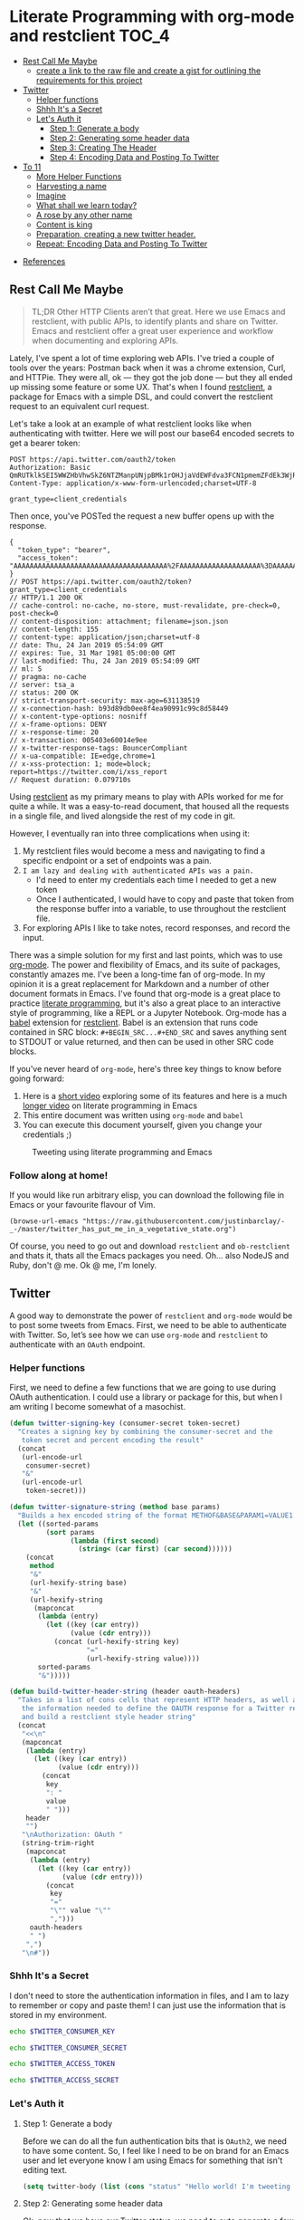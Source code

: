 * Literate Programming with org-mode and restclient                   :TOC_4:
  - [[#rest-call-me-maybe][Rest Call Me Maybe]]
      - [[#create-a-link-to-the-raw-file-and-create-a-gist-for-outlining-the-requirements-for-this-project][create a link to the raw file and create a gist for outlining the requirements for this project]]
  - [[#twitter][Twitter]]
    - [[#helper-functions][Helper functions]]
    - [[#shhh-its-a-secret][Shhh It's a Secret]]
    - [[#lets-auth-it][Let's Auth it]]
      - [[#step-1-generate-a-body][Step 1: Generate a body]]
      - [[#step-2-generating-some-header-data][Step 2: Generating some header data]]
      - [[#step-3-creating-the-header][Step 3: Creating The Header]]
      - [[#step-4-encoding-data-and-posting-to-twitter][Step 4: Encoding Data and Posting To Twitter]]
  - [[#to-11][To 11]]
    - [[#more-helper-functions][More Helper Functions]]
    - [[#harvesting-a-name][Harvesting a name]]
    - [[#imagine][Imagine]]
    - [[#what-shall-we-learn-today][What shall we learn today?]]
    - [[#a-rose-by-any-other-name][A rose by any other name]]
    - [[#content-is-king][Content is king]]
    - [[#preparation-creating-a-new-twitter-header][Preparation, creating a new twitter header.]]
    - [[#repeat-encoding-data-and-posting-to-twitter][Repeat: Encoding Data and Posting To Twitter]]
- [[#references][References]]

** Rest Call Me Maybe

#+BEGIN_QUOTE
TL;DR Other HTTP Clients aren’t that great. Here we use Emacs and restclient, with public APIs, to identify plants and share on Twitter. Emacs and restclient offer a great user experience and workflow when documenting and exploring APIs.
#+END_QUOTE

Lately, I've spent a lot of time exploring web APIs. I've tried a couple of tools over the years: Postman back when it was a chrome extension, Curl, and HTTPie. They were all, ok — they got the job done — but they all ended up missing some feature or some UX. That's when I found [[https://github.com/pashky/restclient.el][restclient]], a package for Emacs with a simple DSL, and could convert the restclient request to an equivalent curl request.

Let's take a look at an example of what restclient looks like when authenticating with twitter. Here we will post our base64 encoded secrets to get a bearer token:
#+BEGIN_SRC restclient
  POST https://api.twitter.com/oauth2/token
  Authorization: Basic QmRUTklkSEI5WWZHbVhwSkZ6NTZManpUNjpBMk1rOHJjaVdEWFdva3FCN1pmemZFdEk3WjRNd1lpM3JFSjhzN1JoVm9xMXhZY2pMbQ==
  Content-Type: application/x-www-form-urlencoded;charset=UTF-8

  grant_type=client_credentials
#+END_SRC

Then once, you've POSTed the request a new buffer opens up with the response.
#+NAME restclient response
#+begin_example
{
  "token_type": "bearer",
  "access_token": "AAAAAAAAAAAAAAAAAAAAAAAAAAAAAAAAAAAAAA%2FAAAAAAAAAAAAAAAAAAAA%3DAAAAAAAAAAAAAAAAAAAAAAAAAAAAAAAAAAAAAAAAAA"
}
// POST https://api.twitter.com/oauth2/token?grant_type=client_credentials
// HTTP/1.1 200 OK
// cache-control: no-cache, no-store, must-revalidate, pre-check=0, post-check=0
// content-disposition: attachment; filename=json.json
// content-length: 155
// content-type: application/json;charset=utf-8
// date: Thu, 24 Jan 2019 05:54:09 GMT
// expires: Tue, 31 Mar 1981 05:00:00 GMT
// last-modified: Thu, 24 Jan 2019 05:54:09 GMT
// ml: S
// pragma: no-cache
// server: tsa_a
// status: 200 OK
// strict-transport-security: max-age=631138519
// x-connection-hash: b93d89db0ee8f4ea90991c99c8d58449
// x-content-type-options: nosniff
// x-frame-options: DENY
// x-response-time: 20
// x-transaction: 005403e60014e9ee
// x-twitter-response-tags: BouncerCompliant
// x-ua-compatible: IE=edge,chrome=1
// x-xss-protection: 1; mode=block; report=https://twitter.com/i/xss_report
// Request duration: 0.079710s
#+end_example

Using [[https://www.youtube.com/watch?v=fTvQTMOGJaw][restclient]] as my primary means to play with APIs worked for me for quite a while. It was a easy-to-read document, that housed all the requests in a single file, and lived alongside the rest of my code in git.

However, I eventually ran into three complications when using it:
  1. My restclient files would become a mess and navigating to find a specific endpoint or a set of endpoints was a pain.
  2. ~I am lazy and dealing with authenticated APIs was a pain.~
     - I'd need to enter my credentials each time I needed to get a new token
     - Once I authenticated, I would have to copy and paste that token from the response buffer into a variable, to use throughout the restclient file.
  3. For exploring APIs I like to take notes, record responses, and record the input.

There was a simple solution for my first and last points, which was to use [[https://www.youtube.com/watch?v=GK3fij-D1G8][org-mode]]. The power and flexibility of Emacs, and its suite of packages, constantly amazes me. I've been a long-time fan of org-mode. In my opinion it is a great replacement for Markdown and a number of other document formats in Emacs. I've found that org-mode is a great place to practice [[https://www.offerzen.com/blog/literate-programming-empower-your-writing-with-emacs-org-mode][literate programming]], but it's also a great place to an interactive style of programming, like a REPL or a Jupyter Notebook. Org-mode has a [[https://orgmode.org/worg/org-contrib/babel/][babel]] extension for [[https://github.com/alf/ob-restclient.el][restclient]]. Babel is an extension that runs code contained in SRC block: ~#+BEGIN_SRC...#+END_SRC~ and saves anything sent to STDOUT or value returned, and then can be used in other SRC code blocks.

If you've never heard of ~org-mode~, here's three key things to know before going forward:
  1. Here is a [[https://www.youtube.com/watch?v=lsYdK0C2RvQ][short video]] exploring some of its features and here is a much [[https://www.youtube.com/watch?v=GK3fij-D1G8][longer video]] on literate programming in Emacs
  2. This entire document was written using ~org-mode~ and ~babel~
  3. You can execute this document yourself, given you change your credentials ;)

#+CAPTION: Tweeting using literate programming and Emacs
[[./images/org-mode-low-quality.gif]]

*** Follow along at home!
If you would like run arbitrary elisp, you can download the following file in Emacs or your favourite flavour of Vim.
#+BEGIN_SRC elisp
  (browse-url-emacs "https://raw.githubusercontent.com/justinbarclay/-_-/master/twitter_has_put_me_in_a_vegetative_state.org")
#+END_SRC

Of course, you need to go out and download ~restclient~ and ~ob-restclient~ and thats it, thats all the Emacs packages you need. Oh... also NodeJS and Ruby, don't @ me. Ok @ me, I'm lonely.

** Twitter
A good way to demonstrate the power of ~restclient~ and ~org-mode~ would be to post some tweets from Emacs. First, we need to be able to authenticate with Twitter. So, let’s see how we can use ~org-mode~ and ~restclient~ to authenticate with an ~OAuth~ endpoint.
*** Helper functions

First, we need to define a few functions that we are going to use during OAuth authentication. I could use a library or package for this, but when I am writing I become somewhat of a masochist.
#+BEGIN_SRC emacs-lisp
  (defun twitter-signing-key (consumer-secret token-secret)
    "Creates a signing key by combining the consumer-secret and the
     token secret and percent encoding the result"
    (concat
     (url-encode-url
      consumer-secret)
     "&"
     (url-encode-url
      token-secret)))

  (defun twitter-signature-string (method base params)
    "Builds a hex encoded string of the format METHOF&BASE&PARAM1=VALUE1..."
    (let ((sorted-params
           (sort params
                 (lambda (first second)
                   (string< (car first) (car second))))))
      (concat
       method
       "&"
       (url-hexify-string base)
       "&"
       (url-hexify-string
        (mapconcat
         (lambda (entry)
           (let ((key (car entry))
                 (value (cdr entry)))
             (concat (url-hexify-string key)
                     "="
                     (url-hexify-string value))))
         sorted-params
         "&")))))

  (defun build-twitter-header-string (header oauth-headers)
    "Takes in a list of cons cells that represent HTTP headers, as well as
     the information needed to define the OAUTH response for a Twitter request,
     and build a restclient style header string"
    (concat
     "<<\n"
     (mapconcat
      (lambda (entry)
        (let ((key (car entry))
              (value (cdr entry)))
          (concat
           key
           ": "
           value
           " ")))
      header
      "")
     "\nAuthorization: OAuth "
     (string-trim-right
      (mapconcat
       (lambda (entry)
         (let ((key (car entry))
               (value (cdr entry)))
           (concat
            key
            "="
            "\"" value "\""
            ",")))
       oauth-headers
       " ")
      ",")
     "\n#"))
#+END_SRC

*** Shhh It's a Secret

I don't need to store the authentication information in files, and I am to lazy to remember or copy and paste them! I can just use the information that is stored in my environment.
#+NAME: twitter-consumer-key
#+BEGIN_SRC bash
echo $TWITTER_CONSUMER_KEY
#+END_SRC

#+NAME: twitter-consumer-secret
#+BEGIN_SRC bash
echo $TWITTER_CONSUMER_SECRET
#+END_SRC

#+NAME: twitter-access-token
#+BEGIN_SRC bash
echo $TWITTER_ACCESS_TOKEN
#+END_SRC

#+NAME: twitter-access-secret
#+BEGIN_SRC bash
echo $TWITTER_ACCESS_SECRET
#+END_SRC
*** Let's Auth it
**** Step 1: Generate a body

Before we can do all the fun authentication bits that is ~OAuth2~, we need to have some content. So, I feel like I need to be on brand for an Emacs user and let everyone know I am using Emacs for something that isn't editing text.
#+NAME: hello-world
#+BEGIN_SRC emacs-lisp
  (setq twitter-body (list (cons "status" "Hello world! I'm tweeting from Emacs")))
#+END_SRC

**** Step 2: Generating some header data
Ok, now that we have our Twitter status, we need to auto generate a few more pieces of information; a nonce, a timestamp, and the signature.

Emacs doesn't really have a built in crypto library, but do you know who does? Ruby! It is a fun language with a pretty full featured standard library; let's use it to generate our nonce.
#+NAME: nonce
#+BEGIN_SRC ruby
require 'securerandom'

nonce = SecureRandom.uuid
nonce.gsub(/\W/, "")
#+END_SRC

Our request is going to need a time signature.
#+NAME: oauth-time
#+BEGIN_SRC emacs-lisp
  (format-time-string "%s")
#+END_SRC

We need to define the headers that we need for this request.
#+NAME: twitter-headers
#+BEGIN_SRC emacs-lisp
(list
 (cons "Content-Type" "application/x-www-form-urlencoded"))
#+END_SRC

Did I mention Emacs built-in cryptography is kind of lacking? Well, we'll need to let another language do the heavy lifting when signing the request. I like Node and Node has a decent crypto library built into it. In the example below I am defining a code block as a function that I am going to call later and use it in an emacs-lisp source block.
#+NAME: createSignature
#+BEGIN_SRC js :var signature_string="" :var key=""
  let crypto = require('crypto')

  let createSignature = (key, text) => {
    return crypto.createHmac('sha1', key).update(signature_string).digest();
  }

  return createSignature(key, signature_string).toString('base64');
#+END_SRC

Now before we can sign anything, and we *do* need to sign things, we need to create a signing key. We can use our consumer-secret and our access-secret to build a Twitter signing key.
#+NAME: signing-key
#+BEGIN_SRC emacs-lisp :var consumer-secret=twitter-consumer-secret token-secret=twitter-access-secret
  (twitter-signing-key consumer-secret token-secret)
#+END_SRC

**** Step 3: Creating The Header
Next up, we need to build the header, create a string to sign, sign that string, and then add that signature to our header. Simple.
#+NAME: twitter-oauth-headers
#+BEGIN_SRC emacs-lisp :var nonce=nonce consumer-key=twitter-consumer-key access-token=twitter-access-token oauth-time=oauth-time body=hello-world signing-key=signing-key
    (let*
        ((twitter-oauth-headers
          (list
           (cons "oauth_consumer_key" consumer-key)
           (cons "oauth_nonce" nonce)
           (cons "oauth_signature_method" "HMAC-SHA1")
           (cons "oauth_timestamp" oauth-time)
           (cons "oauth_token" access-token)
           (cons "oauth_version" "1.0")))
         (signature-string
          (twitter-signature-string "POST"
                                    "https://api.twitter.com/1.1/statuses/update.json"
                                    (append twitter-oauth-headers twitter-body)))
         (signature
          (org-sbe createSignature
                   (signature_string (eval signature-string))
                   (key (eval signing-key))))) ;; Here I am calling that signing function that I defined in NodeJS
      (append twitter-oauth-headers (list (cons "oauth_signature"
                                                (url-hexify-string signature)))))
#+END_SRC

**** Step 4: Encoding Data and Posting To Twitter

Up next, our headers need to be in a string format that ~restclient~ knows how to read.
#+NAME: twitter-restclient-headers
#+BEGIN_SRC emacs-lisp :var header=twitter-headers twitter-oauth-headers=twitter-oauth-headers
  (build-twitter-header-string header (sort twitter-oauth-headers
                                            (lambda (first second)
                                              (string< (car first) (car second)))))
#+END_SRC

We need to encode our body as a post parameter string.
#+NAME: twitter-post-body
#+BEGIN_SRC emacs-lisp :var twitter-body=hello-world
  (setq twitter-post-body
        (concat
         ""
         (mapconcat
          (lambda (entry)
            (concat (car entry) "=" (url-hexify-string (cdr entry))))
          twitter-body
          "&")
         ""))
#+END_SRC

Finally, now that we've done all that work to format and sign things, we can finish it off by tweeting to the world how much we love Emacs.
#+BEGIN_SRC restclient :var twitter-headers=twitter-restclient-headers twitter-body=twitter-post-body
  #
  :body := (concat twitter-post-body)
  POST https://api.twitter.com/1.1/statuses/update.json?:body
  :twitter-headers
#+END_SRC


** Taking things to 11

[[./images/to_11.gif]]

I think using ~org-mode~ and ~restclient~ to authenticate and post on Twitter is a little too mundane. Can we do anything more elaborate?

Why, of course we can! This is Emacs, we pretty much have to do something overly complicated.

I'm a big fan of science and I want to share my enthusiasm with the world. So, we're going to use our newly learned skills to talk across several APIs. We're going to:
1. Grab a plant name from [[https://www.trefle.io][Trefle]]
2. Find a picture of that plant, using [[https://cse.google.com/cse/][Google Custom Search]]
3. Make sure that the picture we have is of that plant, using [[https://cloud.google.com/vision/][Google Vision]]
4. Tag someone on Twitter and share the plant name and picture with them

*** More Helper Functions
We need a function to sanitize the response we get from ~restclient~
#+BEGIN_SRC emacs-lisp
  (defun sanitize-restclient-response (string)
   "Trim down a restclient response to JSON, removing the org source block and
    header information"
   (string-trim (replace-regexp-in-string
                 "^#\\+BEGIN_SRC js\\|^#\\+END_SRC\\|^//[[:print:]]+"
                 ""
                 string)))
#+END_SRC

Let's be able to execute an arbitrary source code block
#+BEGIN_SRC elisp
  (defun run-org-block (&optional code-block-name)
    (save-excursion
      (let ((code-block (or code-block-name
                            (completing-read "Code Block: " (org-babel-src-block-names))))
            (goto-char
             (org-babel-find-named-block
              code-block))
            (org-babel-execute-src-block-maybe)))))
#+END_SRC

Here's a couple of functions we're going to use to help us parse a response from Google's API.
#+BEGIN_SRC emacs-lisp
      (defun parse-ml-response (responses)
        "Extracts a Google AI response down to a list of label annotations"
        (let* ((json-response (json-read-from-string responses))
               (label-annotations  (cdr
                                   (assoc 'labelAnnotations
                                          (elt
                                           (cdr (assoc 'responses json-response))
                                           0)))))
          label-annotations))

      (defun contains-description-p (annotations descriptions)
        "Checks to see if any of the items in the sequence ANNOTATIONS has a
         description that matches one of the items in DESCRIPTIONS"
        (let ((annotated-descriptions (mapcar
                                       (lambda (item)
                                         (cdr (assoc 'description item)))
                                       annotations)))
          (reduce (lambda (predicate description)
                    (if predicate
                        predicate
                      (if (member (downcase description) descriptions)
                          't
                        nil)))
                  annotated-descriptions
                  :initial-value nil)))
#+END_SRC
*** Harvesting a name
Let's give our source block a name, ~#+NAME: trefle~, so we can easily reference it throughout the rest of our notebook. I am using my Mac's keychain to store and retrieve an access token I have stored for trefle.io.
#+NAME: trefle
#+BEGIN_SRC bash :results output
  security find-generic-password -gws trefle.io
#+END_SRC

To import a variable from earlier in the file you can use ~:var token=trefle~ where :var token specifies that you want to insert a variable called token into the proceeding block and the contents of that variable are pulled from a source code block named ~trefle~. Now we just need to build the HTTP headers we're going to use for our interaction with Trefle.
#+NAME: trefle-headers
#+BEGIN_SRC emacs-lisp :var token=trefle
  (concat
     "<<
  Content-Type: application/json
  Accept: application/json
  Authorization: Bearer " token)
#+END_SRC

As of the last time I looked, [[https://www.trefle.io][Trefle]] has over 4000 pages of plants, so we want to get a random plant off of a random page. So to start, we'll generate a page number from 0 to 4000...
#+NAME: plants
#+BEGIN_SRC restclient :var headers=trefle-headers  :results value drawer
  #
  :page := (random 4000)
  GET https://trefle.io/api/plants?page=:page
  :headers
  #
#+END_SRC

Before we can do anything with the output we need to clean it up. Restclient likes to have all the headers for the response at the bottom of the buffer, so we need to filter those out of the response.
#+NAME: sanitized-response
#+BEGIN_SRC emacs-lisp :var response=plants
(sanitize-restclient-response response)
#+END_SRC

Now we could use emacs-lisp, but everyone has Node installed and Node is pretty much built for parsing JSON, so it only makes sense to use that. We'll grab a random plant from the results and return its name.
#+NAME: plant-name
#+BEGIN_SRC js :var plants=sanitized-response :results value drawer
  let index = Math.floor(Math.random() * 30);
  return JSON.parse(plants)[index].scientific_name;
#+END_SRC

*** Imagine
I need to get my Google API key. For this, I've been lazy and have just been storing it in my environment.
#+NAME: google-api-key
#+BEGIN_SRC bash
  echo $GOOGLE_API_KEY
#+END_SRC

We've got a plant name, now we need an image of the plant.
#+NAME: google-images
#+BEGIN_SRC restclient :var api-key=google-api-key plant-name=plant-name
  GET https://content.googleapis.com/customsearch/v1?cx=009341007550343915479%3Afg_hsgzltxw&q=:plant-name&searchType=image&key=:api-key
#+END_SRC

Much like our search for a plant name, we need to clean up the response from Google API so it's easily parsable as JSON.
#+NAME: flower-images
#+BEGIN_SRC emacs-lisp :var google-images=google-images
  (sanitize-restclient-response google-images)
#+END_SRC

We have a nice list of plant images. Let's play Google roulette and use the first image from the search.
#+NAME: plant-image
#+BEGIN_SRC js :var plant_images=flower-images :results value drawer
  return "" + JSON.parse(plant_images).items[0].link
#+END_SRC

*** What shall we (machine) learn today?

When we're running our code we don't have time to make sure all it does what it is supposed to do and everyone knows you can't trust Google. Instead, we'll use machine learning provided by the fabulous Google Vision API to validate our choice. We'll ask Google for the top 3 labels for an image and see if those labels contain the words "Flower", "Plant", or "Tree".
#+NAME: plant-ml-results
#+BEGIN_SRC restclient :var api-key=google-api-key plant-image=plant-image
  POST https://vision.googleapis.com/v1/images:annotate?key=:api-key
  {
    "requests":[
      {
        "image":{
          "source":{
            "imageUri":
            :plant-image
          }
        },
        "features":[
          {
            "type":"LABEL_DETECTION",
            "maxResults":3
          }
        ]
      }
    ]
  }
#+END_SRC

Next clean the response.
#+NAME: sanitized-ml-results
#+BEGIN_SRC emacs-lisp :var response=plant-ml-results
(sanitize-restclient-response response)
#+END_SRC

If you're curious what talking to the Google Vision API looks like, here it is.
#+NAME: google-vision-response
#+begin_example json
{
  "responses": [
    {
      "labelAnnotations": [
        {
          "mid": "/m/04_tb",
          "description": "map",
          "score": 0.9684097,
          "topicality": 0.9684097
        },
        {
          "mid": "/m/03scnj",
          "description": "line",
          "score": 0.734654,
          "topicality": 0.734654
        },
        {
          "mid": "/m/07j7r",
          "description": "tree",
          "score": 0.7276011,
          "topicality": 0.7276011
        }
      ]
    }
  ]
}
#+end_example

Let's check to see if the first three descriptors come back as plant, tree, or a flower. If it doesn't match these descriptors, then we rerun them code block below. When we rerun ths code block ~image-is-plant-p~ this will have a cascading effect and call all previous code blocks. So, we'll keep querying Trefle and Google until we find a pciture that meets our criteria. Warning: this could trap us into an infinite loop.
#+NAME: image-is-plant-p
#+BEGIN_SRC emacs-lisp :var response=sanitized-ml-results
  (while (not (contains-description-p
               (parse-ml-response response)
               '("plant" "tree" "flower")))
      (org-sbe image-is-plant-p))
#+END_SRC

*** A rose by any other name
We need one last piece of information before we can demonstrate our love of plants to the world: someone to tweet at. Let's ask ourselves for some input.
#+NAME: twitter-handle
#+BEGIN_SRC emacs-lisp
(read-string "What is the twitter handle of someone you want to tweet? ")
#+END_SRC

*** Content is king
Now we need to [[https://www.youtube.com/watch?v=6BxAJNywkmg][build our body]] into something we can process later...
#+NAME: twitter-plant-body
#+BEGIN_SRC emacs-lisp :var plant_name=plant-name plant_image=plant-image twitter_handle=twitter-handle valid-image=image-is-plant-p
  (setq twitter-body
   (list
    (cons "status" (concat "" twitter_handle " " plant_name " " (replace-regexp-in-string "'" "" plant_image)))))
#+END_SRC

*** A real header scratcher: creating a new Twitter header
We can use all of the source blocks we created back when we were professing our love for Emacs. However, we need to change a few references. In the source block below we need to change the reference from ~body=hello-world~ to ~body=twitter-plant-body~.
#+NAME: twitter-oauth-headers-plants
#+BEGIN_SRC emacs-lisp :var nonce=nonce consumer-key=twitter-consumer-key access-token=twitter-access-token oauth-time=oauth-time body=twitter-plant-body signing-key=signing-key
    (let*
        ((twitter-oauth-headers
          (list
           (cons "oauth_consumer_key" consumer-key)
           (cons "oauth_nonce" nonce)
           (cons "oauth_signature_method" "HMAC-SHA1")
           (cons "oauth_timestamp" oauth-time)
           (cons "oauth_token" access-token)
           (cons "oauth_version" "1.0")))
         (signature-string
          (twitter-signature-string "POST"
                                    "https://api.twitter.com/1.1/statuses/update.json"
                                    (append twitter-oauth-headers twitter-body)))
         (signature
          (org-sbe createSignature
                   (signature_string (eval signature-string))
                   (key (eval signing-key)))))
      (append twitter-oauth-headers (list (cons "oauth_signature"
                                                (url-hexify-string signature)))))
#+END_SRC
*** Repeat: Encoding Data and Posting To Twitter
Similiarly, we need to reassign ~twitter-oauth-headers=twitter-oauth-headers~ to ~twitter-oauth-headers=twitter-oauth-headers-plants~
#+NAME: twitter-restclient-headers-plants
#+BEGIN_SRC emacs-lisp :var header=twitter-headers twitter-oauth-headers=twitter-oauth-headers-plants
  (build-twitter-header-string header (sort twitter-oauth-headers
                                            (lambda (first second)
                                              (string< (car first) (car second)))))
#+END_SRC

Again, we encode our body...
#+NAME: twitter-post-body-1
#+BEGIN_SRC emacs-lisp
  (setq twitter-post-body
        (concat
         ""
         (mapconcat
          (lambda (entry)
            (concat (car entry) "=" (url-hexify-string (cdr entry))))
          twitter-body
          "&")
         ""))
#+END_SRC

Voila! We've can post a cute plant...or tree...or flower...to Twitter!
#+BEGIN_SRC restclient :var twitter-headers=twitter-restclient-headers-1 body=twitter-post-body-1
  #
  :body := (concat twitter-post-body)
  POST https://api.twitter.com/1.1/statuses/update.json?:body
  :twitter-headers
#+END_SRC

** In conclusive
You don't need to use Emacs to enjoy the benefits of literate programming across 4 disparate APIs. To do that all you really need is bubblegum and determination. However, literate programming is a great paradigm to create and share your work for others to play with. I think Emacs and in particular, org-mode, is great for literate programming because it's a lot like [[https://jupyter.org/][Jupyter Notebooks]], it supports a lot more languages and supports more than one language per notebook. Plus, org-mode works wonderfully with the two best [[http://spacemacs.org/][flavours]] of [[https://github.com/hlissner/doom-emacs][Vim]]!

* References
+ https://developer.twitter.com/en/docs/basics/authentication/overview/application-only
+ https://cloud.google.com/vision/docs/request
+ https://developer.twitter.com/en/docs/tweets/post-and-engage/api-reference/post-statuses-update.html
+ https://developers.google.com/custom-search/docs/overview
+ http://lti.tools/oauth/
